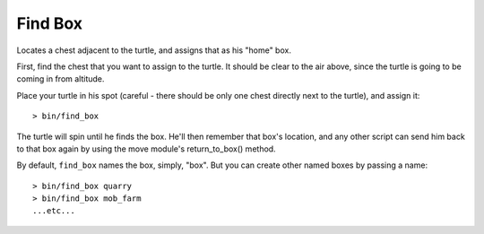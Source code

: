 
.. highlight:: lua

.. _scripts_find_box:

Find Box
========

Locates a chest adjacent to the turtle, and assigns that as his "home" box.

First, find the chest that you want to assign to the turtle.  It should be 
clear to the air above, since the turtle is going to be coming in from 
altitude.


Place your turtle in his spot (careful - there should be only one chest 
directly next to the turtle), and assign it::

    > bin/find_box

The turtle will spin until he finds the box.  He'll then remember that box's 
location, and any other script can send him back to that box again by using 
the move module's return_to_box() method.

By default, ``find_box`` names the box, simply, "box".  But you can create  
other named boxes by passing a name::

    > bin/find_box quarry
    > bin/find_box mob_farm
    ...etc...

